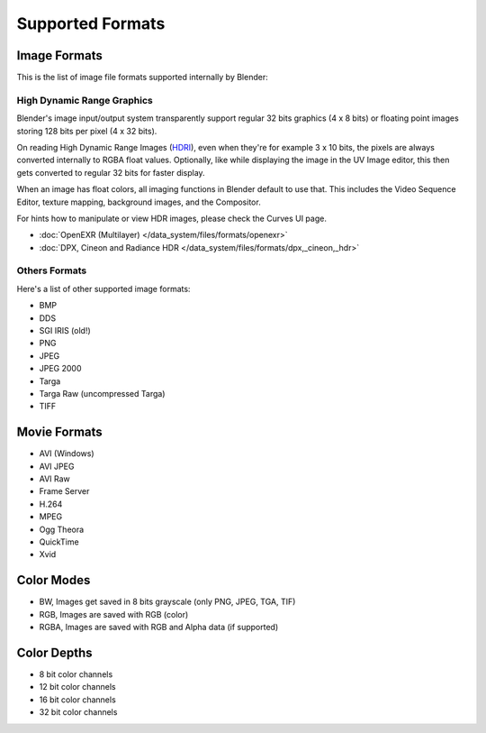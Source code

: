 
*****************
Supported Formats
*****************

Image Formats
=============

This is the list of image file formats supported internally by Blender:


High Dynamic Range Graphics
---------------------------

Blender's image input/output system transparently support regular 32 bits graphics
(4 x 8 bits) or floating point images storing 128 bits per pixel (4 x 32 bits).

On reading High Dynamic Range Images (`HDRI <http://http://en.wikipedia.org/wiki/HDRI>`__),
even when they're for example 3 x 10 bits,
the pixels are always converted internally to RGBA float values. Optionally,
like while displaying the image in the UV Image editor,
this then gets converted to regular 32 bits for faster display.

When an image has float colors, all imaging functions in Blender default to use that.
This includes the Video Sequence Editor, texture mapping, background images,
and the Compositor.

For hints how to manipulate or view HDR images, please check the Curves UI page.


- :doc:`OpenEXR (Multilayer) </data_system/files/formats/openexr>`
- :doc:`DPX, Cineon and Radiance HDR </data_system/files/formats/dpx,_cineon,_hdr>`


Others Formats
--------------

Here's a list of other supported image formats:

- BMP
- DDS
- SGI IRIS (old!)
- PNG
- JPEG
- JPEG 2000
- Targa
- Targa Raw (uncompressed Targa)
- TIFF


Movie Formats
=============

- AVI (Windows)
- AVI JPEG
- AVI Raw
- Frame Server
- H.264
- MPEG
- Ogg Theora
- QuickTime
- Xvid


Color Modes
===========

- BW, Images get saved in 8 bits grayscale (only PNG, JPEG, TGA, TIF)
- RGB, Images are saved with RGB (color)
- RGBA, Images are saved with RGB and Alpha data (if supported)


Color Depths
============

- 8 bit color channels
- 12 bit color channels
- 16 bit color channels
- 32 bit color channels

